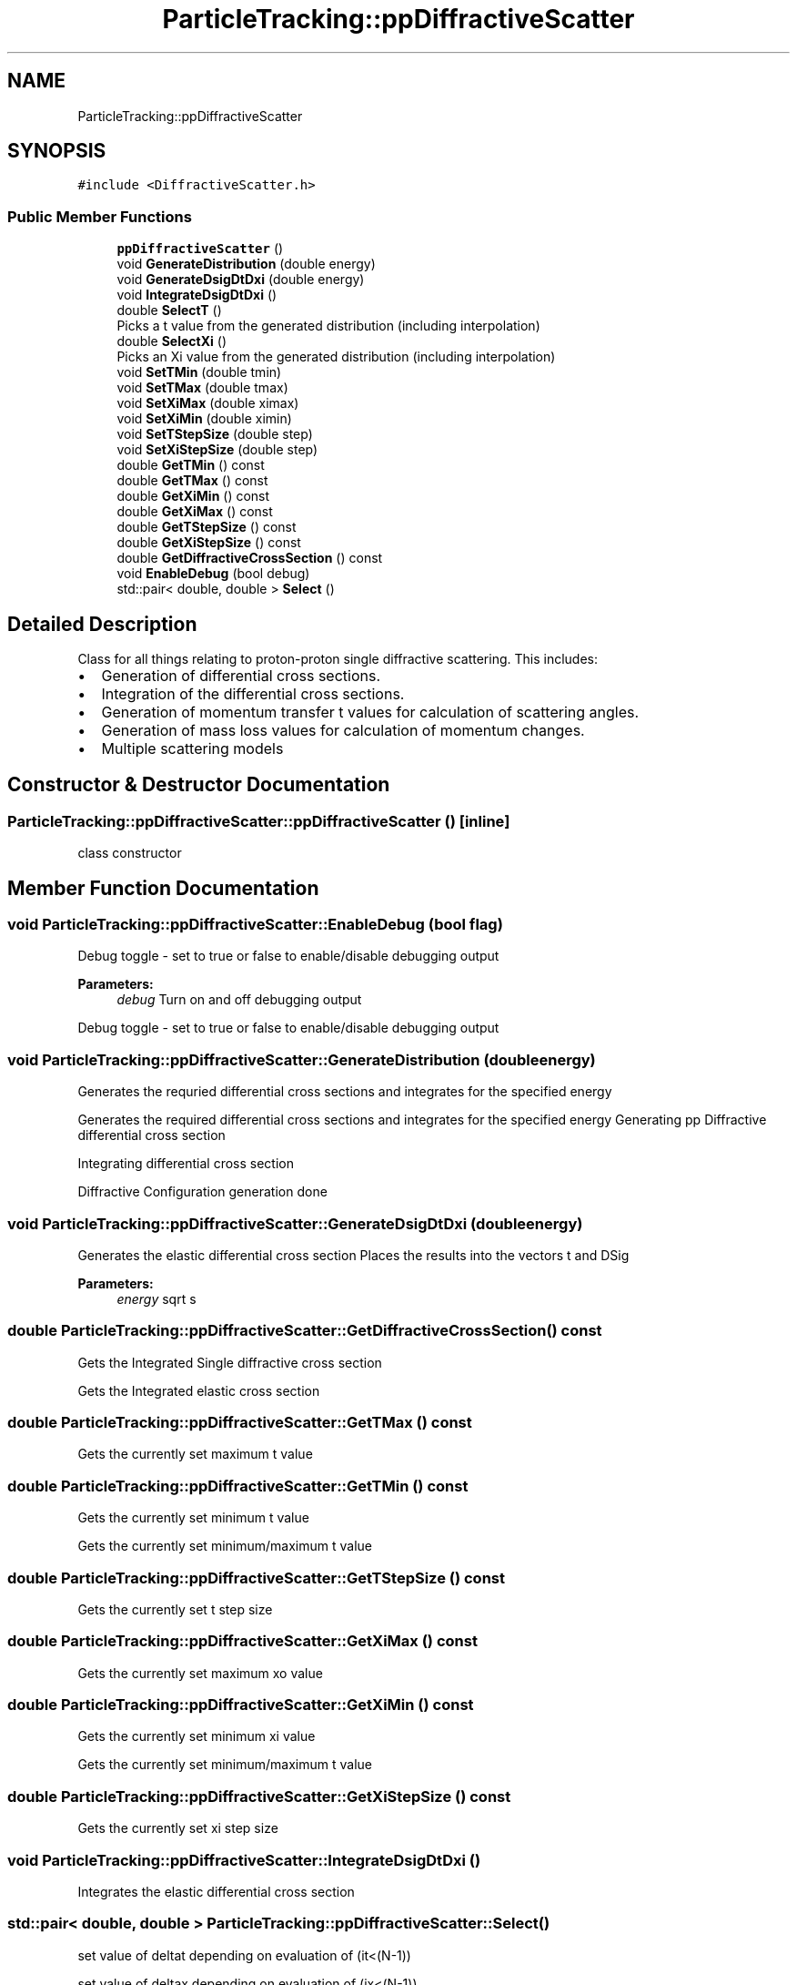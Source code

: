 .TH "ParticleTracking::ppDiffractiveScatter" 3 "Fri Aug 4 2017" "Version 5.02" "Merlin" \" -*- nroff -*-
.ad l
.nh
.SH NAME
ParticleTracking::ppDiffractiveScatter
.SH SYNOPSIS
.br
.PP
.PP
\fC#include <DiffractiveScatter\&.h>\fP
.SS "Public Member Functions"

.in +1c
.ti -1c
.RI "\fBppDiffractiveScatter\fP ()"
.br
.ti -1c
.RI "void \fBGenerateDistribution\fP (double energy)"
.br
.ti -1c
.RI "void \fBGenerateDsigDtDxi\fP (double energy)"
.br
.ti -1c
.RI "void \fBIntegrateDsigDtDxi\fP ()"
.br
.ti -1c
.RI "double \fBSelectT\fP ()"
.br
.RI "Picks a t value from the generated distribution (including interpolation) "
.ti -1c
.RI "double \fBSelectXi\fP ()"
.br
.RI "Picks an Xi value from the generated distribution (including interpolation) "
.ti -1c
.RI "void \fBSetTMin\fP (double tmin)"
.br
.ti -1c
.RI "void \fBSetTMax\fP (double tmax)"
.br
.ti -1c
.RI "void \fBSetXiMax\fP (double ximax)"
.br
.ti -1c
.RI "void \fBSetXiMin\fP (double ximin)"
.br
.ti -1c
.RI "void \fBSetTStepSize\fP (double step)"
.br
.ti -1c
.RI "void \fBSetXiStepSize\fP (double step)"
.br
.ti -1c
.RI "double \fBGetTMin\fP () const"
.br
.ti -1c
.RI "double \fBGetTMax\fP () const"
.br
.ti -1c
.RI "double \fBGetXiMin\fP () const"
.br
.ti -1c
.RI "double \fBGetXiMax\fP () const"
.br
.ti -1c
.RI "double \fBGetTStepSize\fP () const"
.br
.ti -1c
.RI "double \fBGetXiStepSize\fP () const"
.br
.ti -1c
.RI "double \fBGetDiffractiveCrossSection\fP () const"
.br
.ti -1c
.RI "void \fBEnableDebug\fP (bool debug)"
.br
.ti -1c
.RI "std::pair< double, double > \fBSelect\fP ()"
.br
.in -1c
.SH "Detailed Description"
.PP 
Class for all things relating to proton-proton single diffractive scattering\&. This includes:
.IP "\(bu" 2
Generation of differential cross sections\&.
.IP "\(bu" 2
Integration of the differential cross sections\&.
.IP "\(bu" 2
Generation of momentum transfer t values for calculation of scattering angles\&.
.IP "\(bu" 2
Generation of mass loss values for calculation of momentum changes\&.
.IP "\(bu" 2
Multiple scattering models 
.PP

.SH "Constructor & Destructor Documentation"
.PP 
.SS "ParticleTracking::ppDiffractiveScatter::ppDiffractiveScatter ()\fC [inline]\fP"
class constructor 
.SH "Member Function Documentation"
.PP 
.SS "void ParticleTracking::ppDiffractiveScatter::EnableDebug (bool flag)"
Debug toggle - set to true or false to enable/disable debugging output 
.PP
\fBParameters:\fP
.RS 4
\fIdebug\fP Turn on and off debugging output
.RE
.PP
Debug toggle - set to true or false to enable/disable debugging output 
.SS "void ParticleTracking::ppDiffractiveScatter::GenerateDistribution (double energy)"
Generates the requried differential cross sections and integrates for the specified energy
.PP
Generates the required differential cross sections and integrates for the specified energy Generating pp Diffractive differential cross section
.PP
Integrating differential cross section
.PP
Diffractive Configuration generation done 
.SS "void ParticleTracking::ppDiffractiveScatter::GenerateDsigDtDxi (double energy)"
Generates the elastic differential cross section Places the results into the vectors t and DSig 
.PP
\fBParameters:\fP
.RS 4
\fIenergy\fP sqrt s 
.RE
.PP

.SS "double ParticleTracking::ppDiffractiveScatter::GetDiffractiveCrossSection () const"
Gets the Integrated Single diffractive cross section
.PP
Gets the Integrated elastic cross section 
.SS "double ParticleTracking::ppDiffractiveScatter::GetTMax () const"
Gets the currently set maximum t value 
.SS "double ParticleTracking::ppDiffractiveScatter::GetTMin () const"
Gets the currently set minimum t value
.PP
Gets the currently set minimum/maximum t value 
.SS "double ParticleTracking::ppDiffractiveScatter::GetTStepSize () const"
Gets the currently set t step size 
.SS "double ParticleTracking::ppDiffractiveScatter::GetXiMax () const"
Gets the currently set maximum xo value 
.SS "double ParticleTracking::ppDiffractiveScatter::GetXiMin () const"
Gets the currently set minimum xi value
.PP
Gets the currently set minimum/maximum t value 
.SS "double ParticleTracking::ppDiffractiveScatter::GetXiStepSize () const"
Gets the currently set xi step size 
.SS "void ParticleTracking::ppDiffractiveScatter::IntegrateDsigDtDxi ()"
Integrates the elastic differential cross section 
.SS "std::pair< double, double > ParticleTracking::ppDiffractiveScatter::Select ()"
set value of deltat depending on evaluation of (it<(N-1))
.PP
set value of deltax depending on evaluation of (ix<(N-1)) 
.SS "double ParticleTracking::ppDiffractiveScatter::SelectT ()"

.PP
Picks a t value from the generated distribution (including interpolation) Picks a t value from the generated distribution (including interpolation) 
.SS "double ParticleTracking::ppDiffractiveScatter::SelectXi ()"

.PP
Picks an Xi value from the generated distribution (including interpolation) Picks an xi value from the generated distribution (including interpolation) 
.SS "void ParticleTracking::ppDiffractiveScatter::SetTMax (double tmax)"
Sets the maximum t value for generation 
.SS "void ParticleTracking::ppDiffractiveScatter::SetTMin (double tmin)"
Sets the minimum t value for generation 
.PP
\fBParameters:\fP
.RS 4
\fItmin\fP the minimum t value to generate
.RE
.PP
Sets the minimum/maximum t value for generation 
.SS "void ParticleTracking::ppDiffractiveScatter::SetTStepSize (double StepSize)"
Sets the step size in t for the differential cross section generation 
.PP
\fBParameters:\fP
.RS 4
\fIstep\fP The step size to generate
.RE
.PP
Sets the step size in t for the differential cross section generation 
.SS "void ParticleTracking::ppDiffractiveScatter::SetXiMax (double ximax)"
Sets the maximum t value for generation 
.PP
\fBParameters:\fP
.RS 4
\fItmin\fP the minimum xi value to generate 
.RE
.PP

.SS "void ParticleTracking::ppDiffractiveScatter::SetXiMin (double min)"
Sets the minimum xi value for generation 
.PP
\fBParameters:\fP
.RS 4
\fItmin\fP the minimum xi value to generate
.RE
.PP
Sets the minimum/maximum t value for generation 
.SS "void ParticleTracking::ppDiffractiveScatter::SetXiStepSize (double StepSize)"
Sets the step size in Xi for the differential cross section generation 
.PP
\fBParameters:\fP
.RS 4
\fIstep\fP The step size to generate
.RE
.PP
Sets the step size in xi for the differential cross section generation 

.SH "Author"
.PP 
Generated automatically by Doxygen for Merlin from the source code\&.
